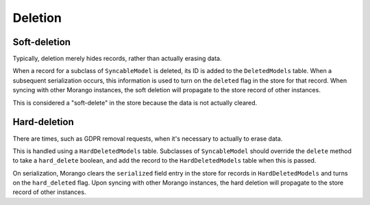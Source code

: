 Deletion
========

Soft-deletion
-------------

Typically, deletion merely hides records, rather than actually erasing data.

When a record for a subclass of ``SyncableModel`` is deleted, its ID is added to the ``DeletedModels`` table. When a subsequent serialization occurs, this information is used to turn on the ``deleted`` flag in the store for that record. When syncing with other Morango instances, the soft deletion will propagate to the store record of other instances.

This is considered a "soft-delete" in the store because the data is not actually cleared.


Hard-deletion
-------------

There are times, such as GDPR removal requests, when it's necessary to actually to erase data.

This is handled using a ``HardDeletedModels`` table. Subclasses of ``SyncableModel`` should override the ``delete`` method to take a ``hard_delete`` boolean, and add the record to the ``HardDeletedModels`` table when this is passed.

On serialization, Morango clears the ``serialized`` field entry in the store for records in ``HardDeletedModels`` and turns on the ``hard_deleted`` flag. Upon syncing with other Morango instances, the hard deletion will propagate to the store record of other instances.

